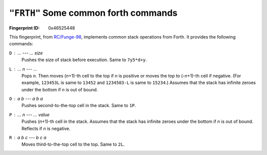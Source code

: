 .. _FRTH:

``"FRTH"`` Some common forth commands
---------------------------------------

:Fingerprint ID: 0x46525448

This fingerprint, from `RC/Funge-98`__, implements common stack operations from Forth. It provides the following commands:

__ http://www.rcfunge98.com/rcsfingers.html#FRTH

``D`` : ... --- ... *size*
    Pushes the size of stack before execution. Same to ``7y5*d+y``.

``L`` : ... *n* --- ...
    Pops *n*. Then moves (*n*\ +1)-th cell to the top if *n* is positive or moves the top to (-*n*\ +1)-th cell if negative. (For example, ``123453L`` is same to ``13452`` and ``1234503-L`` is same to ``15234``.) Assumes that the stack has infinite zeroes under the bottom if *n* is out of bound.

``O`` : *a* *b* --- *a* *b* *a*
    Pushes second-to-the-top cell in the stack. Same to ``1P``.

``P`` : ... *n* --- ... *value*
    Pushes (*n*\ +1)-th cell in the stack. Assumes that the stack has infinite zeroes under the bottom if *n* is out of bound. Reflects if *n* is negative.

``R`` : *a* *b* *c* --- *b* *c* *a*
    Moves third-to-the-top cell to the top. Same to ``2L``.

